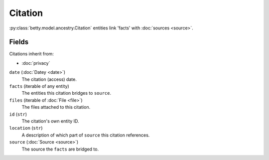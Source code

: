 Citation
========

:py:class:`betty.model.ancestry.Citation` entities link 'facts' with :doc:`sources <source>`.

Fields
------
Citations inherit from:

- :doc:`privacy`

``date`` (:doc:`Datey <date>`)
    The citation (access) date.
``facts`` (iterable of any entity)
    The entities this citation bridges to ``source``.
``files`` (iterable of :doc:`File <file>`)
    The files attached to this citation.
``id`` (``str``)
    The citation's own entity ID.
``location`` (``str``)
    A description of which part of ``source`` this citation references.
``source`` (:doc:`Source <source>`)
    The source the ``facts`` are bridged to.
